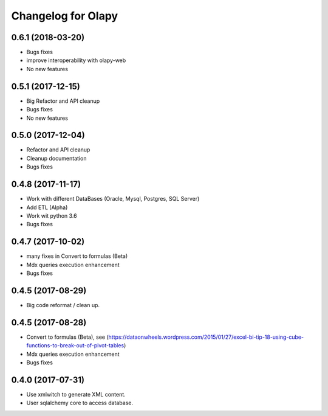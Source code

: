 Changelog for Olapy
===================

0.6.1 (2018-03-20)
------------------

- Bugs fixes
- improve interoperability with olapy-web
- No new features

0.5.1 (2017-12-15)
------------------

- Big Refactor and API cleanup
- Bugs fixes
- No new features

0.5.0 (2017-12-04)
------------------

- Refactor and API cleanup
- Cleanup documentation
- Bugs fixes


0.4.8 (2017-11-17)
------------------

- Work with different DataBases (Oracle, Mysql, Postgres, SQL Server)
- Add ETL (Alpha)
- Work wit python 3.6
- Bugs fixes

0.4.7 (2017-10-02)
-----------------

- many fixes in Convert to formulas (Beta)
- Mdx queries execution enhancement
- Bugs fixes

0.4.5 (2017-08-29)
------------------

- Big code reformat / clean up.

0.4.5 (2017-08-28)
------------------

- Convert to formulas (Beta), see (https://dataonwheels.wordpress.com/2015/01/27/excel-bi-tip-18-using-cube-functions-to-break-out-of-pivot-tables)
- Mdx queries execution enhancement
- Bugs fixes

0.4.0 (2017-07-31)
------------------

- Use xmlwitch to generate XML content.
- User sqlalchemy core to access database.
